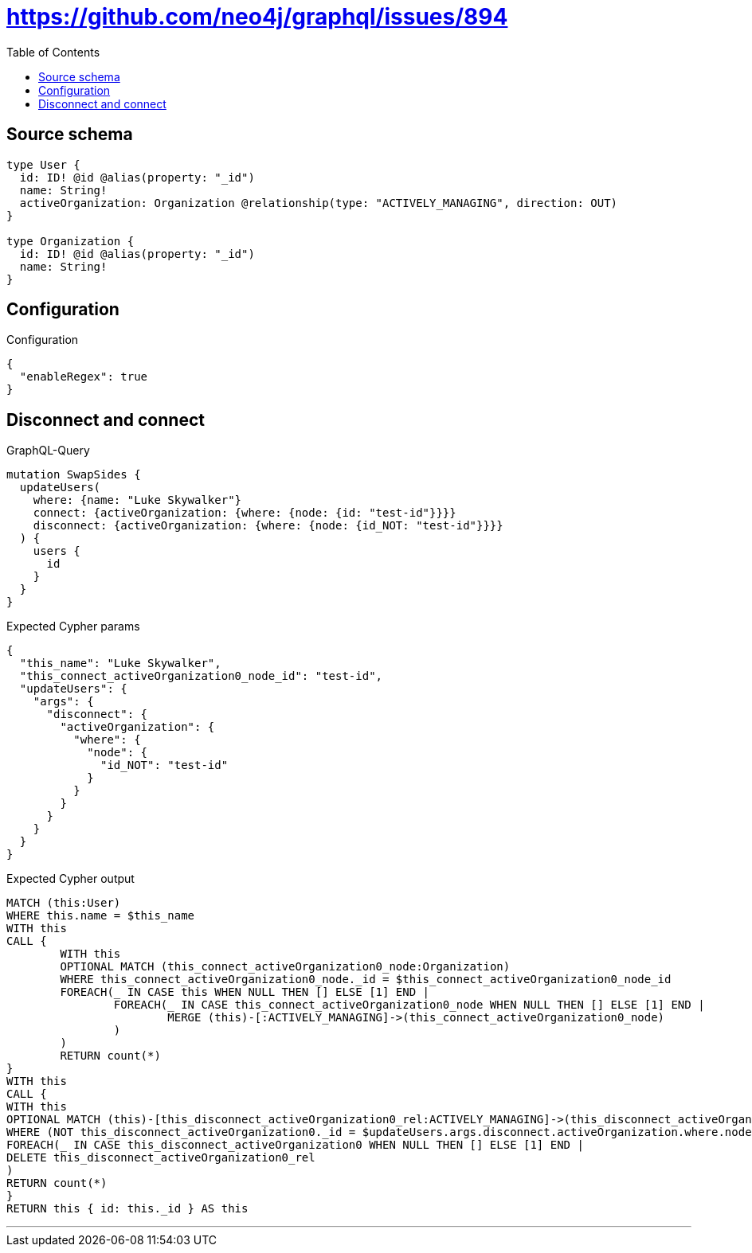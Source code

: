 :toc:

= https://github.com/neo4j/graphql/issues/894

== Source schema

[source,graphql,schema=true]
----
type User {
  id: ID! @id @alias(property: "_id")
  name: String!
  activeOrganization: Organization @relationship(type: "ACTIVELY_MANAGING", direction: OUT)
}

type Organization {
  id: ID! @id @alias(property: "_id")
  name: String!
}
----

== Configuration

.Configuration
[source,json,schema-config=true]
----
{
  "enableRegex": true
}
----
== Disconnect and connect

.GraphQL-Query
[source,graphql]
----
mutation SwapSides {
  updateUsers(
    where: {name: "Luke Skywalker"}
    connect: {activeOrganization: {where: {node: {id: "test-id"}}}}
    disconnect: {activeOrganization: {where: {node: {id_NOT: "test-id"}}}}
  ) {
    users {
      id
    }
  }
}
----

.Expected Cypher params
[source,json]
----
{
  "this_name": "Luke Skywalker",
  "this_connect_activeOrganization0_node_id": "test-id",
  "updateUsers": {
    "args": {
      "disconnect": {
        "activeOrganization": {
          "where": {
            "node": {
              "id_NOT": "test-id"
            }
          }
        }
      }
    }
  }
}
----

.Expected Cypher output
[source,cypher]
----
MATCH (this:User)
WHERE this.name = $this_name
WITH this
CALL {
	WITH this
	OPTIONAL MATCH (this_connect_activeOrganization0_node:Organization)
	WHERE this_connect_activeOrganization0_node._id = $this_connect_activeOrganization0_node_id
	FOREACH(_ IN CASE this WHEN NULL THEN [] ELSE [1] END | 
		FOREACH(_ IN CASE this_connect_activeOrganization0_node WHEN NULL THEN [] ELSE [1] END | 
			MERGE (this)-[:ACTIVELY_MANAGING]->(this_connect_activeOrganization0_node)
		)
	)
	RETURN count(*)
}
WITH this
CALL {
WITH this
OPTIONAL MATCH (this)-[this_disconnect_activeOrganization0_rel:ACTIVELY_MANAGING]->(this_disconnect_activeOrganization0:Organization)
WHERE (NOT this_disconnect_activeOrganization0._id = $updateUsers.args.disconnect.activeOrganization.where.node.id_NOT)
FOREACH(_ IN CASE this_disconnect_activeOrganization0 WHEN NULL THEN [] ELSE [1] END | 
DELETE this_disconnect_activeOrganization0_rel
)
RETURN count(*)
}
RETURN this { id: this._id } AS this
----

'''

